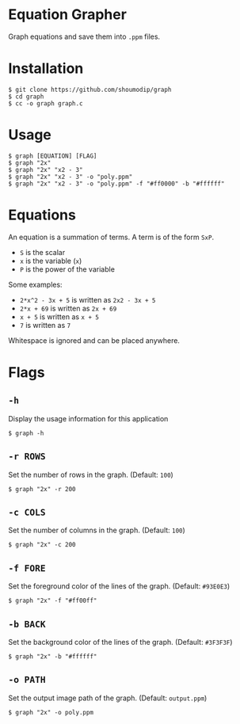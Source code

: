 * Equation Grapher
[[./demo.png]]

Graph equations and save them into ~.ppm~ files.

* Installation
#+begin_src console
$ git clone https://github.com/shoumodip/graph
$ cd graph
$ cc -o graph graph.c
#+end_src

* Usage
#+begin_src console
$ graph [EQUATION] [FLAG]
$ graph "2x"
$ graph "2x" "x2 - 3"
$ graph "2x" "x2 - 3" -o "poly.ppm"
$ graph "2x" "x2 - 3" -o "poly.ppm" -f "#ff0000" -b "#ffffff"
#+end_src

* Equations
An equation is a summation of terms. A term is of the form ~SxP~.

- ~S~ is the scalar
- ~x~ is the variable (~x~)
- ~P~ is the power of the variable

Some examples:
- ~2*x^2 - 3x + 5~ is written as ~2x2 - 3x + 5~
- ~2*x + 69~ is written as ~2x + 69~
- ~x + 5~ is written as ~x + 5~
- ~7~ is written as ~7~

Whitespace is ignored and can be placed anywhere.

* Flags
** ~-h~
Display the usage information for this application

#+begin_src console
$ graph -h
#+end_src

** ~-r ROWS~
Set the number of rows in the graph. (Default: ~100~)

#+begin_src console
$ graph "2x" -r 200
#+end_src

** ~-c COLS~
Set the number of columns in the graph. (Default: ~100~)

#+begin_src console
$ graph "2x" -c 200
#+end_src
** ~-f FORE~
Set the foreground color of the lines of the graph. (Default:
~#93E0E3~)

#+begin_src console
$ graph "2x" -f "#ff00ff"
#+end_src

** ~-b BACK~
Set the background color of the lines of the graph. (Default:
~#3F3F3F~)

#+begin_src console
$ graph "2x" -b "#ffffff"
#+end_src

** ~-o PATH~
Set the output image path of the graph. (Default: ~output.ppm~)

#+begin_src console
$ graph "2x" -o poly.ppm
#+end_src
